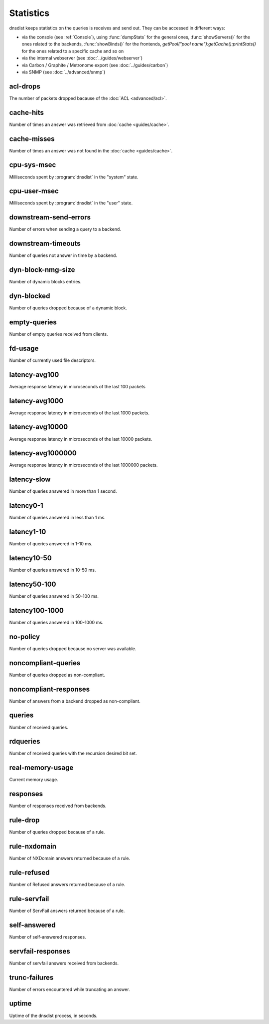 Statistics
==========

dnsdist keeps statistics on the queries is receives and send out. They can be accessed in different ways:

- via the console (see :ref:`Console`), using :func:`dumpStats` for the general ones,
  :func:`showServers()` for the ones related to the backends, :func:`showBinds()` for the frontends,
  `getPool("pool name"):getCache():printStats()` for the ones related to a specific cache and so on
- via the internal webserver (see :doc:`../guides/webserver`)
- via Carbon / Graphite / Metronome export (see :doc:`../guides/carbon`)
- via SNMP (see :doc:`../advanced/snmp`)

acl-drops
---------
The number of packets dropped bacause of the :doc:`ACL <advanced/acl>`.

cache-hits
----------
Number of times an answer was retrieved from :doc:`cache <guides/cache>`.

cache-misses
------------
Number of times an answer was not found in the :doc:`cache <guides/cache>`.

cpu-sys-msec
------------
Milliseconds spent by :program:`dnsdist` in the "system" state.

cpu-user-msec
-------------
Milliseconds spent by :program:`dnsdist` in the "user" state.

downstream-send-errors
----------------------
Number of errors when sending a query to a backend.

downstream-timeouts
-------------------
Number of queries not answer in time by a backend.

dyn-block-nmg-size
------------------
Number of dynamic blocks entries.

dyn-blocked
-----------
Number of queries dropped because of a dynamic block.

empty-queries
-------------
Number of empty queries received from clients.

fd-usage
--------
Number of currently used file descriptors.

latency-avg100
--------------
Average response latency in microseconds of the last 100 packets

latency-avg1000
---------------
Average response latency in microseconds of the last 1000 packets.

latency-avg10000
----------------
Average response latency in microseconds of the last 10000 packets.

latency-avg1000000
------------------
Average response latency in microseconds of the last 1000000 packets.

latency-slow
------------
Number of queries answered in more than 1 second.

latency0-1
----------
Number of queries answered in less than 1 ms.

latency1-10
-----------
Number of queries answered in 1-10 ms.

latency10-50
------------
Number of queries answered in 10-50 ms.

latency50-100
-------------
Number of queries answered in 50-100 ms.

latency100-1000
---------------
Number of queries answered in 100-1000 ms.

no-policy
---------
Number of queries dropped because no server was available.

noncompliant-queries
--------------------
Number of queries dropped as non-compliant.

noncompliant-responses
----------------------
Number of answers from a backend dropped as non-compliant.

queries
-------
Number of received queries.

rdqueries
---------
Number of received queries with the recursion desired bit set.

real-memory-usage
-----------------
Current memory usage.

responses
---------
Number of responses received from backends.

rule-drop
---------
Number of queries dropped because of a rule.

rule-nxdomain
-------------
Number of NXDomain answers returned because of a rule.

rule-refused
------------
Number of Refused answers returned because of a rule.

rule-servfail
-------------
Number of ServFail answers returned because of a rule.

self-answered
-------------
Number of self-answered responses.

servfail-responses
------------------
Number of servfail answers received from backends.

trunc-failures
--------------
Number of errors encountered while truncating an answer.

uptime
------
Uptime of the dnsdist process, in seconds.

